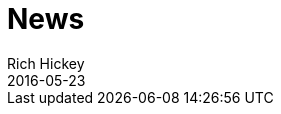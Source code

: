 = News 
Rich Hickey
2016-05-23
:jbake-type: news
:toc: macro

ifdef::env-github,env-browser[:outfilesuffix: .adoc]


